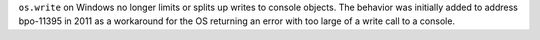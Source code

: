 ``os.write`` on Windows no longer limits or splits up writes to console
objects. The behavior was initially added to address bpo-11395 in 2011 as a
workaround for the OS returning an error with too large of a write call to
a console.
